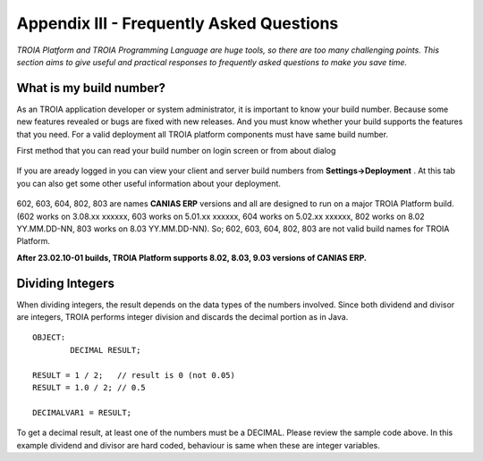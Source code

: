 

=========================================
Appendix III - Frequently Asked Questions
=========================================

*TROIA Platform and TROIA Programming Language are huge tools, so there are too many challenging points. This section aims to give useful and practical responses to frequently asked questions to make you save time.*


What is my build number?
-------------------------

As an TROIA application developer or system administrator, it is important to know your build number. Because some new features revealed or bugs are fixed with new releases. And you must know whether your build supports the features that you need. For a valid deployment all TROIA platform components must have same build number.

First method that you can read your build number on login screen or from about dialog 

.. figure:: images/faq/build.png
   :width: 400 px
   :target: images/faq/build.png
   :align: center
   

If you are aready logged in you can view your client and server build numbers from **Settings->Deployment** . At this tab you can also get some other useful information about your deployment.

.. figure:: images/faq/build2.png
   :width: 550 px
   :target: images/faq/build2.png
   :align: center
   
   
602, 603, 604, 802, 803 are names **CANIAS ERP** versions and all are designed to run on a major TROIA Platform build. (602 works on 3.08.xx xxxxxx, 603 works on 5.01.xx xxxxxx, 604 works on 5.02.xx xxxxxx, 802 works on 8.02 YY.MM.DD-NN, 803 works on 8.03 YY.MM.DD-NN). So; 602, 603, 604, 802, 803 are not valid build names for TROIA Platform. 

**After 23.02.10-01 builds, TROIA Platform supports 8.02, 8.03, 9.03 versions of CANIAS ERP.**


Dividing Integers
-----------------

When dividing integers, the result depends on the data types of the numbers involved. Since both dividend and divisor are integers, TROIA performs integer division and discards the decimal portion as in Java.

::

	OBJECT:
		DECIMAL RESULT;

	RESULT = 1 / 2;   // result is 0 (not 0.05)
	RESULT = 1.0 / 2; // 0.5

	DECIMALVAR1 = RESULT;

To get a decimal result, at least one of the numbers must be a DECIMAL. Please review the sample code above. 
In this example dividend and divisor are hard coded, behaviour is same when these are integer variables. 

